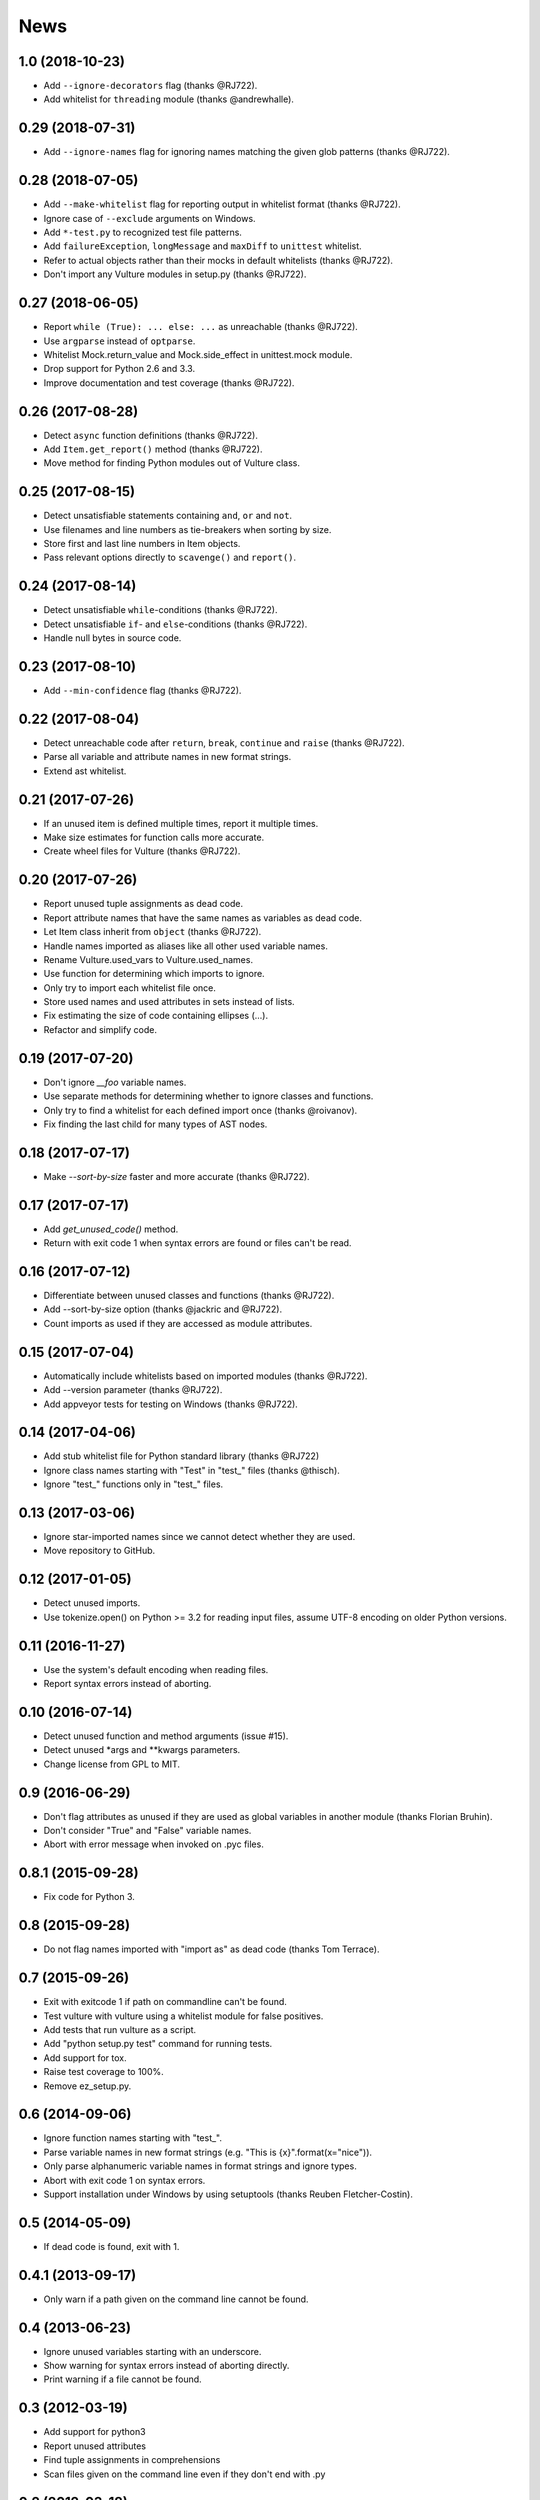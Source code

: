 News
====

1.0 (2018-10-23)
----------------
* Add ``--ignore-decorators`` flag (thanks @RJ722).
* Add whitelist for ``threading`` module (thanks @andrewhalle).


0.29 (2018-07-31)
-----------------
* Add ``--ignore-names`` flag for ignoring names matching the given glob patterns (thanks @RJ722).


0.28 (2018-07-05)
-----------------
* Add ``--make-whitelist`` flag for reporting output in whitelist format (thanks @RJ722).
* Ignore case of ``--exclude`` arguments on Windows.
* Add ``*-test.py`` to recognized test file patterns.
* Add ``failureException``, ``longMessage`` and ``maxDiff`` to ``unittest`` whitelist.
* Refer to actual objects rather than their mocks in default whitelists (thanks @RJ722).
* Don't import any Vulture modules in setup.py (thanks @RJ722).


0.27 (2018-06-05)
-----------------
* Report ``while (True): ... else: ...`` as unreachable (thanks @RJ722).
* Use ``argparse`` instead of ``optparse``.
* Whitelist Mock.return_value and Mock.side_effect in unittest.mock module.
* Drop support for Python 2.6 and 3.3.
* Improve documentation and test coverage (thanks @RJ722).


0.26 (2017-08-28)
-----------------
* Detect ``async`` function definitions (thanks @RJ722).
* Add ``Item.get_report()`` method (thanks @RJ722).
* Move method for finding Python modules out of Vulture class.


0.25 (2017-08-15)
-----------------
* Detect unsatisfiable statements containing ``and``, ``or`` and ``not``.
* Use filenames and line numbers as tie-breakers when sorting by size.
* Store first and last line numbers in Item objects.
* Pass relevant options directly to ``scavenge()`` and ``report()``.


0.24 (2017-08-14)
-----------------
* Detect unsatisfiable ``while``-conditions (thanks @RJ722).
* Detect unsatisfiable ``if``- and ``else``-conditions (thanks @RJ722).
* Handle null bytes in source code.


0.23 (2017-08-10)
-----------------
* Add ``--min-confidence`` flag (thanks @RJ722).


0.22 (2017-08-04)
-----------------
* Detect unreachable code after ``return``, ``break``, ``continue`` and
  ``raise`` (thanks @RJ722).
* Parse all variable and attribute names in new format strings.
* Extend ast whitelist.


0.21 (2017-07-26)
-----------------
* If an unused item is defined multiple times, report it multiple times.
* Make size estimates for function calls more accurate.
* Create wheel files for Vulture (thanks @RJ722).


0.20 (2017-07-26)
-----------------
* Report unused tuple assignments as dead code.
* Report attribute names that have the same names as variables as dead code.
* Let Item class inherit from ``object`` (thanks @RJ722).
* Handle names imported as aliases like all other used variable names.
* Rename Vulture.used_vars to Vulture.used_names.
* Use function for determining which imports to ignore.
* Only try to import each whitelist file once.
* Store used names and used attributes in sets instead of lists.
* Fix estimating the size of code containing ellipses (...).
* Refactor and simplify code.


0.19 (2017-07-20)
-----------------
* Don't ignore `__foo` variable names.
* Use separate methods for determining whether to ignore classes and functions.
* Only try to find a whitelist for each defined import once (thanks @roivanov).
* Fix finding the last child for many types of AST nodes.


0.18 (2017-07-17)
-----------------
* Make `--sort-by-size` faster and more accurate (thanks @RJ722).


0.17 (2017-07-17)
-----------------
* Add `get_unused_code()` method.
* Return with exit code 1 when syntax errors are found or files can't be read.


0.16 (2017-07-12)
-----------------
* Differentiate between unused classes and functions (thanks @RJ722).
* Add --sort-by-size option (thanks @jackric and @RJ722).
* Count imports as used if they are accessed as module attributes.


0.15 (2017-07-04)
-----------------
* Automatically include whitelists based on imported modules (thanks @RJ722).
* Add --version parameter (thanks @RJ722).
* Add appveyor tests for testing on Windows (thanks @RJ722).


0.14 (2017-04-06)
-----------------
* Add stub whitelist file for Python standard library (thanks @RJ722)
* Ignore class names starting with "Test" in "test\_" files (thanks @thisch).
* Ignore "test\_" functions only in "test\_" files.


0.13 (2017-03-06)
-----------------
* Ignore star-imported names since we cannot detect whether they are used.
* Move repository to GitHub.


0.12 (2017-01-05)
-----------------
* Detect unused imports.
* Use tokenize.open() on Python >= 3.2 for reading input files, assume
  UTF-8 encoding on older Python versions.


0.11 (2016-11-27)
-----------------
* Use the system's default encoding when reading files.
* Report syntax errors instead of aborting.


0.10 (2016-07-14)
-----------------
* Detect unused function and method arguments (issue #15).
* Detect unused \*args and \*\*kwargs parameters.
* Change license from GPL to MIT.


0.9 (2016-06-29)
----------------
* Don't flag attributes as unused if they are used as global variables
  in another module (thanks Florian Bruhin).
* Don't consider "True" and "False" variable names.
* Abort with error message when invoked on .pyc files.


0.8.1 (2015-09-28)
------------------
* Fix code for Python 3.


0.8 (2015-09-28)
----------------
* Do not flag names imported with "import as" as dead code (thanks Tom Terrace).


0.7 (2015-09-26)
----------------
* Exit with exitcode 1 if path on commandline can't be found.
* Test vulture with vulture using a whitelist module for false positives.
* Add tests that run vulture as a script.
* Add "python setup.py test" command for running tests.
* Add support for tox.
* Raise test coverage to 100%.
* Remove ez_setup.py.


0.6 (2014-09-06)
----------------
* Ignore function names starting with "test\_".
* Parse variable names in new format strings (e.g. "This is {x}".format(x="nice")).
* Only parse alphanumeric variable names in format strings and ignore types.
* Abort with exit code 1 on syntax errors.
* Support installation under Windows by using setuptools (thanks Reuben Fletcher-Costin).


0.5 (2014-05-09)
----------------
* If dead code is found, exit with 1.


0.4.1 (2013-09-17)
------------------
* Only warn if a path given on the command line cannot be found.


0.4 (2013-06-23)
----------------
* Ignore unused variables starting with an underscore.
* Show warning for syntax errors instead of aborting directly.
* Print warning if a file cannot be found.


0.3 (2012-03-19)
----------------
* Add support for python3
* Report unused attributes
* Find tuple assignments in comprehensions
* Scan files given on the command line even if they don't end with .py


0.2 (2012-03-18)
----------------
* Only format nodes in verbose mode (gives 4x speedup).


0.1 (2012-03-17)
----------------
* First release.
